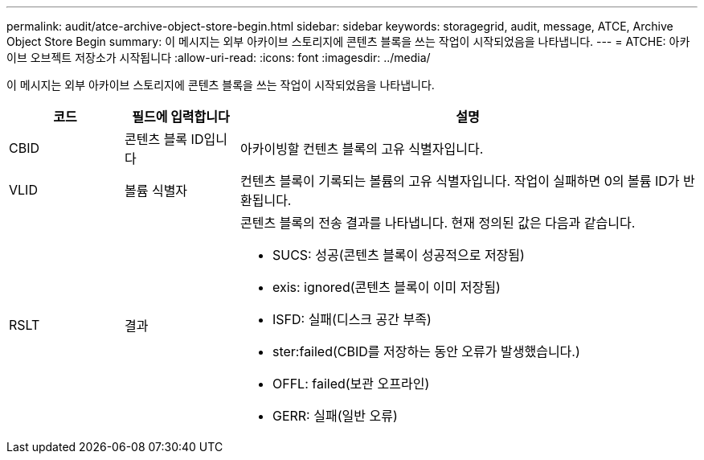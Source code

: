 ---
permalink: audit/atce-archive-object-store-begin.html 
sidebar: sidebar 
keywords: storagegrid, audit, message, ATCE, Archive Object Store Begin 
summary: 이 메시지는 외부 아카이브 스토리지에 콘텐츠 블록을 쓰는 작업이 시작되었음을 나타냅니다. 
---
= ATCHE: 아카이브 오브젝트 저장소가 시작됩니다
:allow-uri-read: 
:icons: font
:imagesdir: ../media/


[role="lead"]
이 메시지는 외부 아카이브 스토리지에 콘텐츠 블록을 쓰는 작업이 시작되었음을 나타냅니다.

[cols="1a,1a,4a"]
|===
| 코드 | 필드에 입력합니다 | 설명 


 a| 
CBID
 a| 
콘텐츠 블록 ID입니다
 a| 
아카이빙할 컨텐츠 블록의 고유 식별자입니다.



 a| 
VLID
 a| 
볼륨 식별자
 a| 
컨텐츠 블록이 기록되는 볼륨의 고유 식별자입니다. 작업이 실패하면 0의 볼륨 ID가 반환됩니다.



 a| 
RSLT
 a| 
결과
 a| 
콘텐츠 블록의 전송 결과를 나타냅니다. 현재 정의된 값은 다음과 같습니다.

* SUCS: 성공(콘텐츠 블록이 성공적으로 저장됨)
* exis: ignored(콘텐츠 블록이 이미 저장됨)
* ISFD: 실패(디스크 공간 부족)
* ster:failed(CBID를 저장하는 동안 오류가 발생했습니다.)
* OFFL: failed(보관 오프라인)
* GERR: 실패(일반 오류)


|===